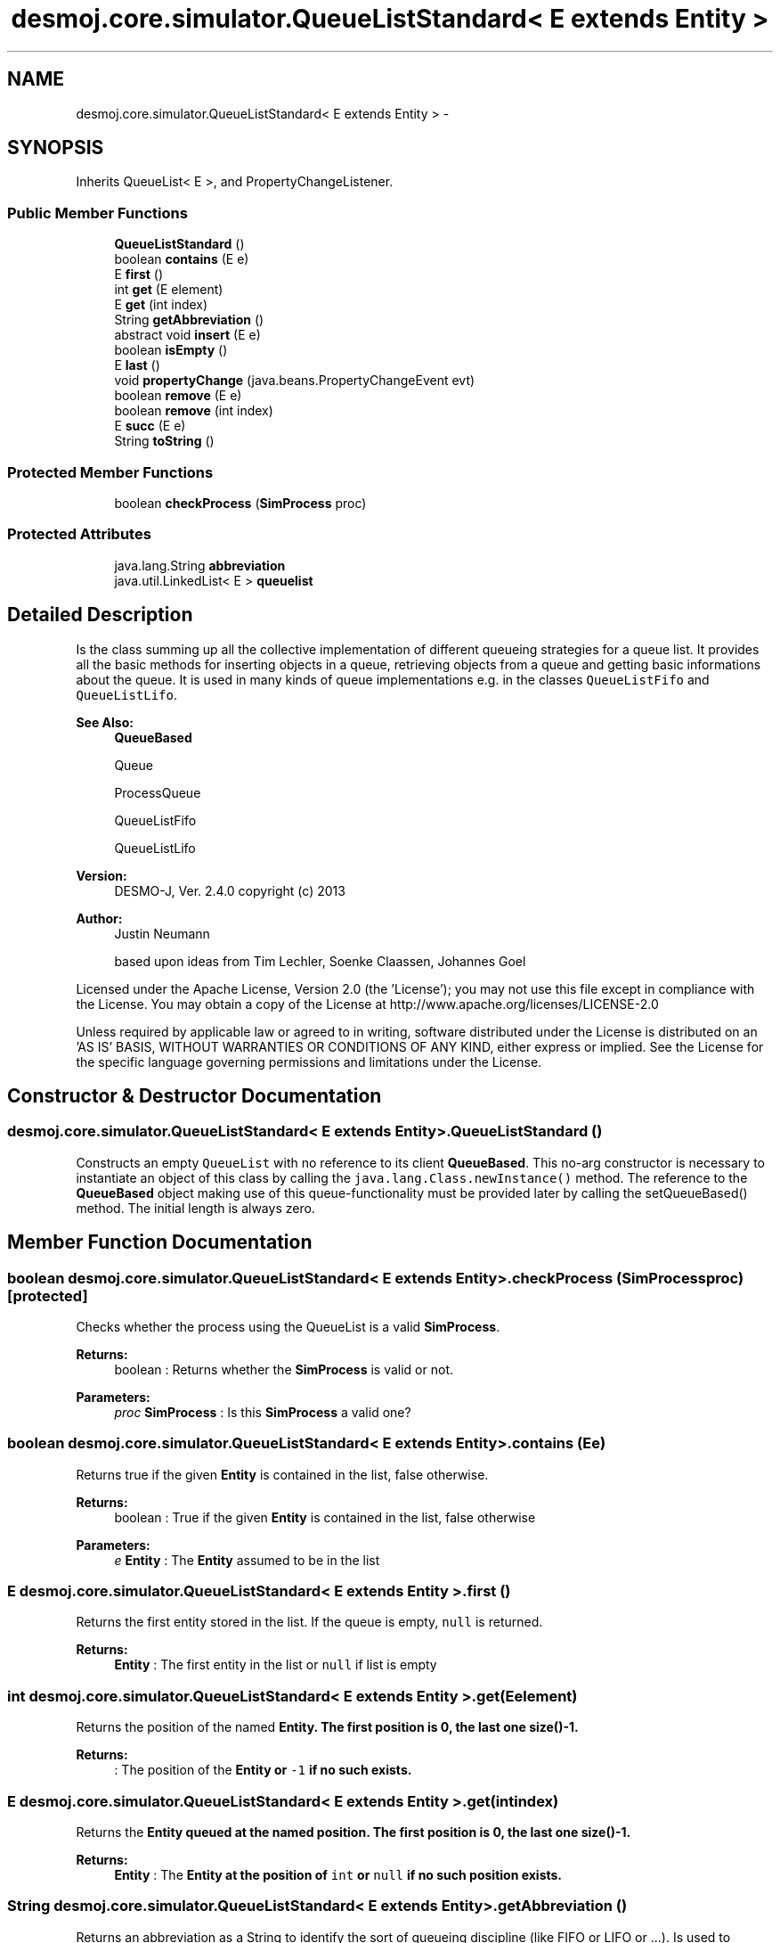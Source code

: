 .TH "desmoj.core.simulator.QueueListStandard< E extends Entity >" 3 "Wed Dec 4 2013" "Version 1.0" "Desmo-J" \" -*- nroff -*-
.ad l
.nh
.SH NAME
desmoj.core.simulator.QueueListStandard< E extends Entity > \- 
.SH SYNOPSIS
.br
.PP
.PP
Inherits QueueList< E >, and PropertyChangeListener\&.
.SS "Public Member Functions"

.in +1c
.ti -1c
.RI "\fBQueueListStandard\fP ()"
.br
.ti -1c
.RI "boolean \fBcontains\fP (E e)"
.br
.ti -1c
.RI "E \fBfirst\fP ()"
.br
.ti -1c
.RI "int \fBget\fP (E element)"
.br
.ti -1c
.RI "E \fBget\fP (int index)"
.br
.ti -1c
.RI "String \fBgetAbbreviation\fP ()"
.br
.ti -1c
.RI "abstract void \fBinsert\fP (E e)"
.br
.ti -1c
.RI "boolean \fBisEmpty\fP ()"
.br
.ti -1c
.RI "E \fBlast\fP ()"
.br
.ti -1c
.RI "void \fBpropertyChange\fP (java\&.beans\&.PropertyChangeEvent evt)"
.br
.ti -1c
.RI "boolean \fBremove\fP (E e)"
.br
.ti -1c
.RI "boolean \fBremove\fP (int index)"
.br
.ti -1c
.RI "E \fBsucc\fP (E e)"
.br
.ti -1c
.RI "String \fBtoString\fP ()"
.br
.in -1c
.SS "Protected Member Functions"

.in +1c
.ti -1c
.RI "boolean \fBcheckProcess\fP (\fBSimProcess\fP proc)"
.br
.in -1c
.SS "Protected Attributes"

.in +1c
.ti -1c
.RI "java\&.lang\&.String \fBabbreviation\fP"
.br
.ti -1c
.RI "java\&.util\&.LinkedList< E > \fBqueuelist\fP"
.br
.in -1c
.SH "Detailed Description"
.PP 
Is the class summing up all the collective implementation of different queueing strategies for a queue list\&. It provides all the basic methods for inserting objects in a queue, retrieving objects from a queue and getting basic informations about the queue\&. It is used in many kinds of queue implementations e\&.g\&. in the classes \fCQueueListFifo\fP and \fCQueueListLifo\fP\&.
.PP
\fBSee Also:\fP
.RS 4
\fBQueueBased\fP 
.PP
Queue 
.PP
ProcessQueue 
.PP
QueueListFifo 
.PP
QueueListLifo
.RE
.PP
\fBVersion:\fP
.RS 4
DESMO-J, Ver\&. 2\&.4\&.0 copyright (c) 2013 
.RE
.PP
\fBAuthor:\fP
.RS 4
Justin Neumann 
.PP
based upon ideas from Tim Lechler, Soenke Claassen, Johannes Go\*(4bel
.RE
.PP
Licensed under the Apache License, Version 2\&.0 (the 'License'); you may not use this file except in compliance with the License\&. You may obtain a copy of the License at http://www.apache.org/licenses/LICENSE-2.0
.PP
Unless required by applicable law or agreed to in writing, software distributed under the License is distributed on an 'AS IS' BASIS, WITHOUT WARRANTIES OR CONDITIONS OF ANY KIND, either express or implied\&. See the License for the specific language governing permissions and limitations under the License\&. 
.SH "Constructor & Destructor Documentation"
.PP 
.SS "desmoj\&.core\&.simulator\&.QueueListStandard< E extends \fBEntity\fP >\&.QueueListStandard ()"
Constructs an empty \fCQueueList\fP with no reference to its client \fBQueueBased\fP\&. This no-arg constructor is necessary to instantiate an object of this class by calling the \fCjava\&.lang\&.Class\&.newInstance()\fP method\&. The reference to the \fBQueueBased\fP object making use of this queue-functionality must be provided later by calling the setQueueBased() method\&. The initial length is always zero\&. 
.SH "Member Function Documentation"
.PP 
.SS "boolean desmoj\&.core\&.simulator\&.QueueListStandard< E extends \fBEntity\fP >\&.checkProcess (\fBSimProcess\fPproc)\fC [protected]\fP"
Checks whether the process using the QueueList is a valid \fBSimProcess\fP\&.
.PP
\fBReturns:\fP
.RS 4
boolean : Returns whether the \fBSimProcess\fP is valid or not\&. 
.RE
.PP
\fBParameters:\fP
.RS 4
\fIproc\fP \fBSimProcess\fP : Is this \fBSimProcess\fP a valid one? 
.RE
.PP

.SS "boolean desmoj\&.core\&.simulator\&.QueueListStandard< E extends \fBEntity\fP >\&.contains (Ee)"
Returns true if the given \fBEntity\fP is contained in the list, false otherwise\&.
.PP
\fBReturns:\fP
.RS 4
boolean : True if the given \fBEntity\fP is contained in the list, false otherwise 
.RE
.PP
\fBParameters:\fP
.RS 4
\fIe\fP \fBEntity\fP : The \fBEntity\fP assumed to be in the list 
.RE
.PP

.SS "E desmoj\&.core\&.simulator\&.QueueListStandard< E extends \fBEntity\fP >\&.first ()"
Returns the first entity stored in the list\&. If the queue is empty, \fCnull\fP is returned\&.
.PP
\fBReturns:\fP
.RS 4
\fBEntity\fP : The first entity in the list or \fCnull\fP if list is empty 
.RE
.PP

.SS "int desmoj\&.core\&.simulator\&.QueueListStandard< E extends \fBEntity\fP >\&.get (Eelement)"
Returns the position of the named \fC\fBEntity\fP\fP\&. The first position is 0, the last one size()-1\&.
.PP
\fBReturns:\fP
.RS 4
: The position of the \fC\fBEntity\fP\fP or \fC-1\fP if no such exists\&. 
.RE
.PP

.SS "E desmoj\&.core\&.simulator\&.QueueListStandard< E extends \fBEntity\fP >\&.get (intindex)"
Returns the \fC\fBEntity\fP\fP queued at the named position\&. The first position is 0, the last one size()-1\&.
.PP
\fBReturns:\fP
.RS 4
\fBEntity\fP : The \fC\fBEntity\fP\fP at the position of \fCint\fP or \fCnull\fP if no such position exists\&. 
.RE
.PP

.SS "String desmoj\&.core\&.simulator\&.QueueListStandard< E extends \fBEntity\fP >\&.getAbbreviation ()"
Returns an abbreviation as a String to identify the sort of queueing discipline (like FIFO or LIFO or \&.\&.\&.)\&. Is used to display the queueing discipline in the report of the \fBQueueBased\fP objects\&.
.PP
\fBReturns:\fP
.RS 4
java\&.lang\&.String : An abbreviation to identify the sort of queueing discipline (like FIFO or LIFO or \&.\&.\&.) 
.RE
.PP

.SS "abstract void desmoj\&.core\&.simulator\&.QueueListStandard< E extends \fBEntity\fP >\&.insert (Ee)\fC [pure virtual]\fP"
Adds a new \fBEntity\fP to the QueueList\&. Entities are inserted according to their priority in descending order\&. The highest priority \fBEntity\fP will always be first in the queue\&. Entities with same priority are inserted in specified order\&.
.PP
Do not forget to call the \fCstatisticalInsert()\fP and to set the queue for each entity as you define this method\&.
.PP
\fBParameters:\fP
.RS 4
\fIe\fP \fBEntity\fP : The \fBEntity\fP to add to the QueueList 
.RE
.PP

.SS "boolean desmoj\&.core\&.simulator\&.QueueListStandard< E extends \fBEntity\fP >\&.isEmpty ()"
Returns \fCtrue\fP, if no elements are inside the \fCQueueList\fP,\fCfalse\fP otherwise
.PP
\fBReturns:\fP
.RS 4
boolean : true, if no elements are inside the \fCQueueList\fP, false otherwise 
.RE
.PP

.SS "E desmoj\&.core\&.simulator\&.QueueListStandard< E extends \fBEntity\fP >\&.last ()"
Returns the last \fBEntity\fP stored in the QueueList\&. If the QueueList is empty, \fCnull\fP is returned\&.
.PP
\fBReturns:\fP
.RS 4
\fBEntity\fP : The last \fBEntity\fP in the list or \fCnull\fP if QueueList is empty 
.RE
.PP

.SS "void desmoj\&.core\&.simulator\&.QueueListStandard< E extends \fBEntity\fP >\&.propertyChange (java\&.beans\&.PropertyChangeEventevt)"
This method will be called every time the Stock (the number of available units) has changed\&.
.PP
\fBParameters:\fP
.RS 4
\fIevt\fP java\&.beans\&.PropertyChangeEvent : The event specifying the property that has changed ans its old and new value\&. 
.RE
.PP

.SS "boolean desmoj\&.core\&.simulator\&.QueueListStandard< E extends \fBEntity\fP >\&.remove (Ee)"
Removes the first occurrence of the given \fBEntity\fP from the QueueList\&. Checks if the given \fBEntity\fP to be removed does apply to all restrictions on this operation\&. These are : 
.PD 0

.IP "\(bu" 2
The given reference to an entity must not be \fCnull\fP  
.IP "\(bu" 2
This QueueList must not be empty, otherwise there's nothing to remove If all these restrictions apply, \fCtrue\fP is returned and the \fBEntity\fP is removed, otherwise \fCfalse\fP is the return value because the given \fBEntity\fP could not be removed since one of the restrictions above was not met\&.
.PP
\fBReturns:\fP
.RS 4
boolean : Is \fCtrue\fP if the given \fBEntity\fP is contained in the QueueList, \fCfalse\fP otherwise 
.RE
.PP
\fBParameters:\fP
.RS 4
\fIe\fP \fBEntity\fP : The \fBEntity\fP to be removed from the QueueList 
.RE
.PP

.PP

.SS "boolean desmoj\&.core\&.simulator\&.QueueListStandard< E extends \fBEntity\fP >\&.remove (intindex)"
Removes the \fC\fBEntity\fP\fP queued at the named position\&. The first position is 0, the last one size()-1\&.
.PP
\fBReturns:\fP
.RS 4
: The method returns \fCtrue\fP as the \fC\fBEntity\fP\fP was deleted or \fCfalse>\fP if otherwise\&. 
.RE
.PP

.SS "E desmoj\&.core\&.simulator\&.QueueListStandard< E extends \fBEntity\fP >\&.succ (Ee)"
Returns the successor to the given \fBEntity\fP in the QueueList\&. If there is no successor or no \fBEntity\fP in the QueueList, \fCnull\fP is returned\&.
.PP
\fBReturns:\fP
.RS 4
\fBEntity\fP : The \fBEntity\fP before the given parameter in the QueueList or \fCnull\fP if the given \fBEntity\fP parameter 'e' has no successor in the QueueList or e itself is not contained in the QueueList 
.RE
.PP
\fBParameters:\fP
.RS 4
\fIe\fP \fBEntity\fP : The \fBEntity\fP contained in the QueueList 
.RE
.PP

.SS "String desmoj\&.core\&.simulator\&.QueueListStandard< E extends \fBEntity\fP >\&.toString ()"
Returns a string representation of the QueueList\&. The string is built by concatenating all string representations of the contained entities, calling their \fC\fBtoString()\fP\fP methods\&.
.PP
\fBReturns:\fP
.RS 4
java\&.lang\&.String : The string representation of the QueueList 
.RE
.PP

.SH "Member Data Documentation"
.PP 
.SS "java\&.lang\&.String desmoj\&.core\&.simulator\&.QueueListStandard< E extends \fBEntity\fP >\&.abbreviation\fC [protected]\fP"
An abbreviation to identify the sort of queueing discipline (like FIFO or LIFO or \&.\&.\&.) 
.SS "java\&.util\&.LinkedList<E> desmoj\&.core\&.simulator\&.QueueListStandard< E extends \fBEntity\fP >\&.queuelist\fC [protected]\fP"
Uses the java\&.util\&.LinkedList for implementation 

.SH "Author"
.PP 
Generated automatically by Doxygen for Desmo-J from the source code\&.
